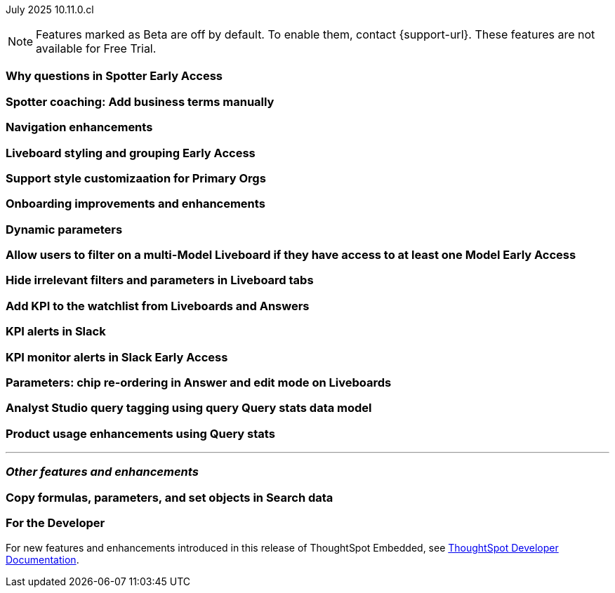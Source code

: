 ifndef::pendo-links[]
July 2025 [label label-dep]#10.11.0.cl#
endif::[]
ifdef::pendo-links[]
[month-year-whats-new]#July 2025#
[label label-dep-whats-new]#10.11.0.cl#
endif::[]

ifndef::free-trial-feature[]
NOTE: Features marked as [.badge.badge-update-note]#Beta# are off by default. To enable them, contact {support-url}. These features are not available for Free Trial.
endif::free-trial-feature[]

[#primary-10-11-0-cl]


// Business User

ifndef::free-trial-feature[]
ifndef::pendo-links[]
[#10-11-0-cl-why]
[discrete]
=== Why questions in Spotter [.badge.badge-early-access]#Early Access#
endif::[]
ifdef::pendo-links[]
[#10-11-0-cl-why]
[discrete]
=== Why questions in Spotter [.badge.badge-early-access-whats-new]#Early Access#
endif::[]

// Naomi. jira: SCAL-248151. docs jira: SCAL-259931
// PM: Aaghran

endif::free-trial-feature[]

[#10-11-0-cl-business]
[discrete]
=== Spotter coaching: Add business terms manually

// Naomi. jira:SCAL-252761, docs jira: SCAL-?
// PM: Anant

[#10-11-0-cl-navigation]
[discrete]
=== Navigation enhancements

// Mark. jira: SCAL-251909. docs jira: SCAL-?
// PM: Arpit

ifndef::free-trial-feature[]
ifndef::pendo-links[]
[#10-11-0-cl-styling]
[discrete]
=== Liveboard styling and grouping [.badge.badge-early-access]#Early Access#
endif::[]
ifdef::pendo-links[]
[#10-11-0-cl-styling]
[discrete]
=== Liveboard styling and grouping [.badge.badge-early-access-whats-new]#Early Access#
endif::[]

// Mary. jira: SCAL-243283. docs jira: SCAL-?
// PM: Dilip Pitchika

endif::free-trial-feature[]

[#10-11-0-cl-org]
[discrete]
=== Support style customizaation for Primary Orgs

// Mary. jira: SCAL-255323. docs jira: SCAL-?
// PM: ?

[#10-11-0-cl-onboarding]
[discrete]
=== Onboarding improvements and enhancements

// Rani. jira: SCAL-255482. docs jira: SCAL-?
// PM: ?

[#10-11-0-cl-dynamic]
[discrete]
=== Dynamic parameters

// Mark. jira: SCAL-239787. docs jira: SCAL-?
// PM: Vaibhav



ifndef::free-trial-feature[]
ifndef::pendo-links[]
[#10-11-0-cl-ws]
[discrete]
=== Allow users to filter on a multi-Model Liveboard if they have access to at least one Model [.badge.badge-early-access]#Early Access#
endif::[]
ifdef::pendo-links[]
[#10-11-0-cl-ws]
[discrete]
=== Allow users to filter on a multi-Model Liveboard if they have access to at least one Model [.badge.badge-early-access-whats-new]#Early Access#
endif::[]

// Mark. jira: SCAL-244789. docs jira: SCAL-?
// PM: Dilip Pitchika

endif::free-trial-feature[]

[#10-11-0-cl-irrelevant]
[discrete]
=== Hide irrelevant filters and parameters in Liveboard tabs

// Mary. jira: SCAL-230770. docs jira: SCAL-258785.
// PM: Dilip Pitchika

[#10-11-0-cl-kpi]
[discrete]
=== Add KPI to the watchlist from Liveboards and Answers

// Rani. jira: SCAL-136817. docs jira: SCAL-256725
// PM: Vikas, Rahul PJP

[#10-11-0-cl-slack]
[discrete]
=== KPI alerts in Slack

// Mary. jira: SCAL-241698. docs jira: SCAL-259925
// PM: Rahul PJP

ifndef::free-trial-feature[]
ifndef::pendo-links[]
[#10-11-0-cl-kpi-slack]
[discrete]
=== KPI monitor alerts in Slack [.badge.badge-early-access]#Early Access#
endif::[]
ifdef::pendo-links[]
[#10-11-0-cl-kpi-slack]
[discrete]
=== KPI monitor alerts in Slack [.badge.badge-early-access-whats-new]#Early Access#
endif::[]

// Mary. jira: SCAL-252924, SCAL-251870. docs jira: SCAL-?
// PM: Rahul PJP

endif::free-trial-feature[]




// Analyst

[#10-11-0-cl-parameters]
[discrete]
=== Parameters: chip re-ordering in Answer and edit mode on Liveboards

// Mary. jira: SCAL-230636. docs jira: SCAL-238563
// PM: Arpit

[#10-11-0-cl-querystats]
[discrete]
=== Analyst Studio query tagging using query Query stats data model

// Naomi. jira: SCAL-246258. docs jira: SCAL-?
// PM: Robert Davis, Shreyash Sharma

[#10-11-0-cl-product]
[discrete]
=== Product usage enhancements using Query stats

// Rani. jira: SCAL-224360. docs jira: SCAL-252796, SCAL-260476
// PM: Shreyash Sharma, Robert Davis



'''
[#secondary-10-11-0-cl]
[discrete]
=== _Other features and enhancements_

// Data Engineer

[#10-11-0-cl-copy]
[discrete]
=== Copy formulas, parameters, and set objects in Search data
// Naomi. jira: SCAL-248197. docs jira: SCAL-260111
// PM: Damian

// Developer

ifndef::free-trial-feature[]
[discrete]
=== For the Developer

For new features and enhancements introduced in this release of ThoughtSpot Embedded, see https://developers.thoughtspot.com/docs/?pageid=whats-new[ThoughtSpot Developer Documentation^].
endif::free-trial-feature[]
